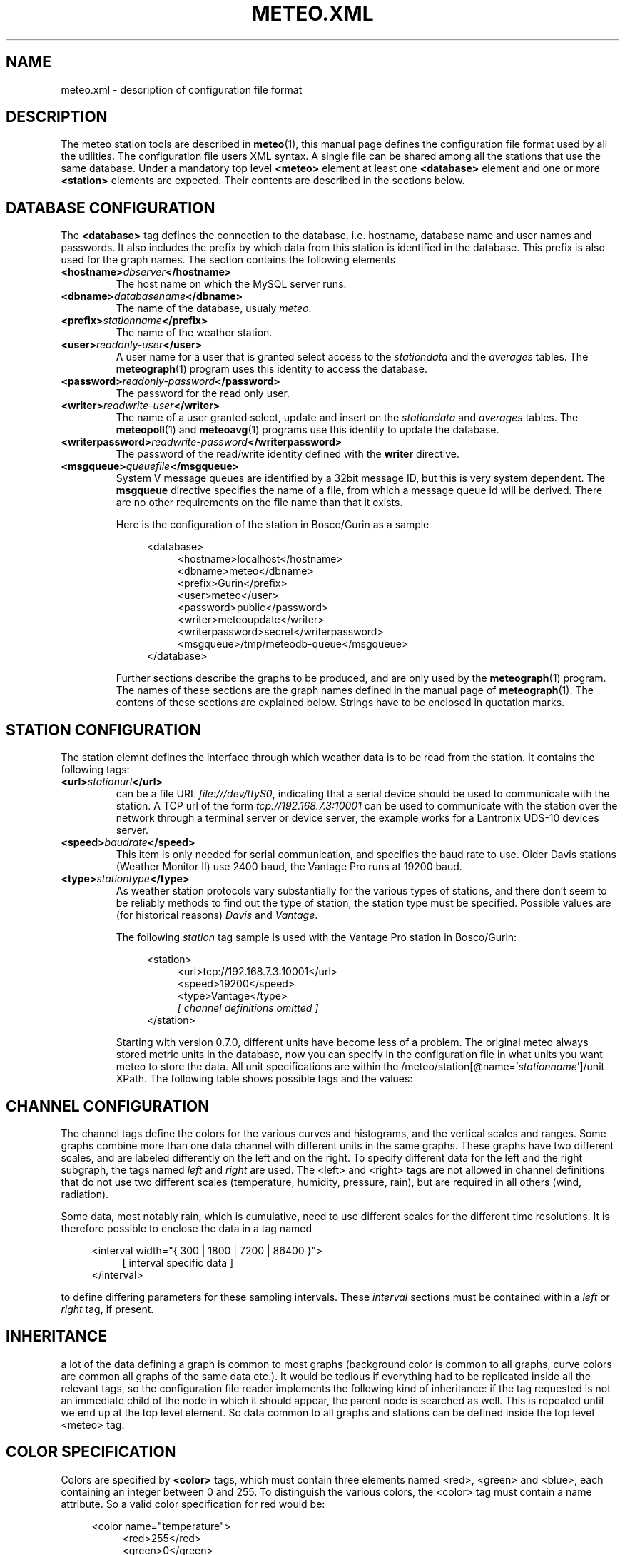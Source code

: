 .TH METEO.XML "5" "December 2001" "Meteo station tools" Othello
.SH NAME
meteo.xml \- description of configuration file format
.SH DESCRIPTION
The meteo station tools are described in 
.BR meteo (1),
this manual page defines the configuration file format used by all
the utilities.
The configuration file users XML syntax. A single file can be shared
among all the stations that use the same database. Under a mandatory
top level 
.B <meteo>
element at least one
.B <database>
element and one or more 
.B <station>
elements are expected. Their contents are described in the sections
below.

.SH "DATABASE CONFIGURATION"
The
.B <database>
tag defines the connection to the database, i.e. hostname,
database name and user names and passwords.
It also includes the prefix by which data from this station is identified
in the database. This prefix is also used for the graph names.
The section contains the following elements

.TP
.BI <hostname> dbserver </hostname>
The host name on which the MySQL server runs.
.TP
.BI <dbname> databasename </dbname>
The name of the database, usualy
.IR meteo .
.TP
.BI <prefix> stationname </prefix>
The name of the weather station.
.TP
.BI <user> readonly-user </user>
A user name for a user that is granted select access to the
.I stationdata 
and the
.I averages
tables. The
.BR meteograph (1)
program uses this identity to access the database.
.TP
.BI <password> readonly-password </password>
The password for the read only user.
.TP
.BI <writer> readwrite-user </writer>
The name of a user granted select, update and insert on the
.I stationdata
and
.I averages
tables.  The 
.BR meteopoll (1)
and 
.BR meteoavg (1)
programs use this identity to update the database.
.TP
.BI <writerpassword> readwrite-password </writerpassword>
The password of the read/write identity defined with the
.B writer
directive.
.TP
.BI <msgqueue> queuefile </msgqueue>
System V message queues are identified by a 32bit message ID, but this
is very system dependent. The
.B msgqueue
directive specifies the name of a file, from which a message queue
id will be derived. There are no other requirements on the file name
than that it exists.

Here is the configuration of the station in Bosco/Gurin as a sample

.nf
.in +4
<database>
.in +4
<hostname>localhost</hostname>
<dbname>meteo</dbname>
<prefix>Gurin</prefix>
<user>meteo</user>
<password>public</password>
<writer>meteoupdate</writer>
<writerpassword>secret</writerpassword>
<msgqueue>/tmp/meteodb-queue</msgqueue>
.in -4
</database>
.in -4
.fi



Further sections describe the graphs to be produced, and are only
used by the
.BR meteograph (1)
program. The names of these sections are the graph names defined
in the manual page of
.BR meteograph (1).
The contens of these sections are explained below.
Strings have to be enclosed in quotation marks.

.SH "STATION CONFIGURATION"
The station elemnt defines the interface through which weather data
is to be read from the station. It contains the following tags:
.TP
.BI <url> stationurl </url>
can be a file URL
.IR file:///dev/ttyS0 ,
indicating that a serial device should be used to communicate with
the station.
A TCP url of the form
.I tcp://192.168.7.3:10001
can be used to communicate with the station over the network through
a terminal server or device server, the example works for a 
Lantronix UDS-10 devices server.
.TP
.BI <speed> baudrate </speed>
This item is only needed for serial communication, and specifies the
baud rate to use. Older Davis stations (Weather Monitor II) use
2400 baud, the Vantage Pro runs at 19200 baud.
.TP
.BI <type> stationtype </type>
As weather station protocols vary substantially for the various types
of stations, and there don't seem to be reliably methods to find out
the type of station, the station type must be specified. Possible
values are (for historical reasons)
.I Davis
and
.IR Vantage .

The following
.I station
tag sample is used with the Vantage Pro station in Bosco/Gurin:

.nf
.in +4
<station>
.in +4
<url>tcp://192.168.7.3:10001</url>
<speed>19200</speed>
<type>Vantage</type>
.I [ channel definitions omitted ]
.in -4
</station>
.in -4
.fi

Starting with version 0.7.0, different units have become less of a problem.
The original meteo always stored metric units in the database, now
you can specify in the configuration file in what units you want meteo
to store the data. All unit specifications are within the
.RI /meteo/station[@name=' stationname ']/unit
XPath. The following table shows possible tags and the values:

.TS
tab(&);
l l.
tag&values

<temperature>&degrees Celsius, degC, C,
&degrees Fahrenheit F, deg F, F, K
<humidity>&%
<pressure>&hPa, inHg, mmHg
<wind>&m/s, mph, kmh
<rain>&mm, in
<solar>&W/m2
<uv>&index
.TE


.SH "CHANNEL CONFIGURATION"
The channel tags define the colors for the various curves and histograms,
and the vertical scales and ranges.
Some graphs combine more than one data channel with different units in the
same graphs.
These graphs have two different scales, and are labeled differently on the
left and on the right.
To specify different data for the left and the right subgraph, the tags
named
.I left
and 
.I right
are used. The <left> and <right> tags are not allowed in channel
definitions that do not use two different scales (temperature, humidity,
pressure, rain), but are required in all others (wind, radiation).

Some data, most notably rain, which is cumulative, need to use different
scales for the different time resolutions.
It is therefore possible to enclose the data in a tag named 

.nf
.in +4
<interval width="{ 300 | 1800 | 7200 | 86400 }">
.in +4
[ interval specific data ]
.in -4
</interval>
.in -4
.fi

to define differing parameters for these sampling intervals.
These 
.I interval
sections must be contained within a 
.I left
or
.I right
tag, if present.

.SH INHERITANCE
a lot of the data defining a graph is common to most graphs (background
color is common to all graphs, curve colors are common all graphs of the
same data etc.). It would be tedious if everything had to be replicated inside
all the relevant tags, so the configuration file reader implements
the following kind of inheritance: if the tag requested is not an
immediate child of the node in which it should appear, the parent
node is searched as well. This is repeated until we end up at the top
level element. So data common to all graphs and stations can be defined
inside the  top level <meteo> tag.

.SH "COLOR SPECIFICATION"
Colors are specified by
.B <color>
tags, which must contain three elements named <red>, <green> and <blue>,
each containing an integer between 0 and 255. To distinguish the various
colors, the <color> tag must contain a name attribute. So a valid
color specification for red would be:

.nf
.in +4
<color name="temperature">
.in +4
<red>255</red>
<green>0</green>
<blue>0</blue>
.in -4
</color>
.in -4
.fi

The following colors are recognized:

.TS
tab(&);
l l.
fgcolor&graph foreground
bgcolor&graph background
nodata&background if no data is available
temperature&outside temperature
temperature_range&outside temperature range
temperature_dew&dew point temperature outside
temperature_inside&dito inside
temperature_inside_range&dito inside
temperature_insdie_dew&dito inside
humidity&outside humidity
humidity_range&outside humidity range
humidity_inside&dito inside
humidity_inside_range&dito inside
pressure&atmospheric pressure
pressure_range&atmospheric pressure range
wind&wind azimut
speed&average wind speed
gust&gust speed
solar&solar radiation
uv&UV index
north&background color for wind azi to north
south&background color for wind azi to south
east&background color for wind azi to east
west&background color for wind azi to west
.TE

.SH "COMMON GRAPH PARAMETERS"
The following parameters are common to all graphs. Note that <min>, <max>
and <scale> tags are used to draw the graph, while the <start>, <end>
and <step> tags specify the grid and the tick marks along the vertical
axes.

.TP
.BI <label> labelstring </label>
A string to be displayed on the side of the graph, usually to describe
the kind of data displayed and the unit.
.TP
.BI <format> formatstring </format>
C printf format string for the labeling of the tick marks on the
vertical axis of the graph. Usualy something like "%.1f".
.TP
.BI <min> value </min>
Minimum value on the vertical axis.
.TP
.BI <max> value </max>
Maximum value on the vertical axis.
.TP
.BI <scale> value </scale>
Defines how much a pixel is in the values of the vertical axis.
If the <max> tag has been specified, the scale value is computed from
it, so the <scale> tag is not used at all. Note that due to the way
inheritance works, a <scale> tag will be masked by a <max> tag the appears
anywhere above the position of the <scale> tag.
.TP
.BI <step> value </step>
Distance between the tick marks.
.TP
.BI <start> value </start>
First tick mark value.
.TP
.BI <end> value </end>
Last tick mark value.

.SH "EXAMPLE"

Here is a sample <channel> tag for the wind graph:

.nf
.in +4
<channel name="wind">
.in +4
[left tag ommited]
<right>
.in +4
<label>            Azimut (deg)</label>
format>%.0f</format>
<min-604</min>
<max>360</max>
<start>0</start>
<end>360</end>
<step>180</step>
.in -4
</right>
.in -4
</channel>
.in -4
.fi

.SH BUGS
There is no tool to verify the correctness of the configuration file.
The easiest way to do this would be to provide a DTD, so that one
could simply check whether the configuration file matches the DTD.
In the meantime, the best one can do is to at least check well formedness
using
.BR xmllint (1).

.SH "SEE ALSO"
.BR meteo (1),
.BR meteopoll (1),
.BR meteoavg (1),
.BR meteograph (1),
.BR meteodequeue (1),
.BR meteojob (1)

.SH AUTHOR
Dr. Andreas Mueller <afm@othello.ch>
